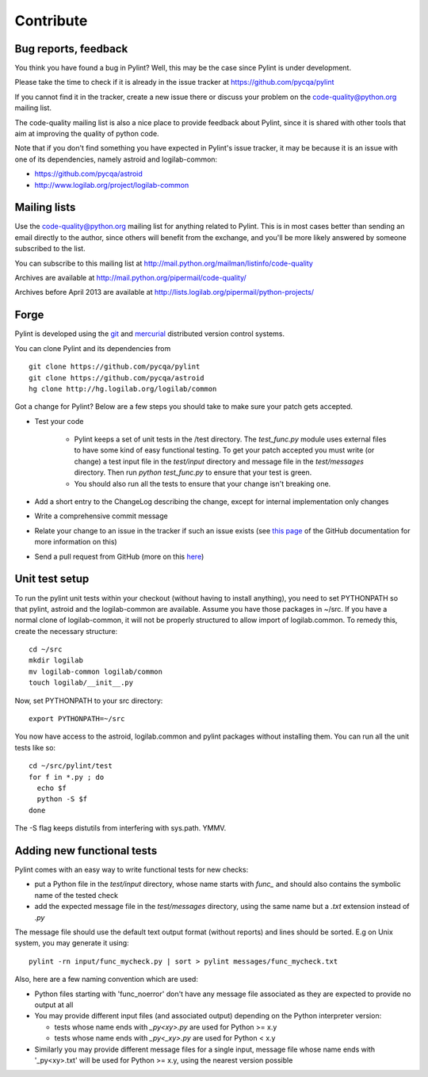 .. -*- coding: utf-8 -*-

============
 Contribute
============

Bug reports, feedback
---------------------

You think you have found a bug in Pylint? Well, this may be the case
since Pylint is under development.

Please take the time to check if it is already in the issue tracker at
https://github.com/pycqa/pylint

If you cannot find it in the tracker, create a new issue there or discuss your
problem on the code-quality@python.org mailing list.

The code-quality mailing list is also a nice place to provide feedback about
Pylint, since it is shared with other tools that aim at improving the quality of
python code.

Note that if you don't find something you have expected in Pylint's
issue tracker, it may be because it is an issue with one of its dependencies, namely
astroid and logilab-common:

* https://github.com/pycqa/astroid
* http://www.logilab.org/project/logilab-common

Mailing lists
-------------

Use the code-quality@python.org mailing list for anything related
to Pylint. This is in most cases better than sending an email directly
to the author, since others will benefit from the exchange, and you'll
be more likely answered by someone subscribed to the list.

You can subscribe to this mailing list at
http://mail.python.org/mailman/listinfo/code-quality

Archives are available at
http://mail.python.org/pipermail/code-quality/

Archives before April 2013 are available at
http://lists.logilab.org/pipermail/python-projects/

Forge
-----

Pylint is developed using the git_ and mercurial_ distributed version control
systems.

You can clone Pylint and its dependencies from ::

  git clone https://github.com/pycqa/pylint
  git clone https://github.com/pycqa/astroid
  hg clone http://hg.logilab.org/logilab/common

.. _mercurial: http://www.selenic.com/mercurial/
.. _git: https://git-scm.com/

Got a change for Pylint?  Below are a few steps you should take to make sure
your patch gets accepted.

- Test your code

    - Pylint keeps a set of unit tests in the /test directory. The
      `test_func.py` module uses external files to have some kind of easy
      functional testing. To get your patch accepted you must write (or change)
      a test input file in the `test/input` directory and message file in the
      `test/messages` directory. Then run `python test_func.py` to ensure that
      your test is green.

    - You should also run all the tests to ensure that your change isn't
      breaking one.

- Add a short entry to the ChangeLog describing the change, except for internal
  implementation only changes

- Write a comprehensive commit message

- Relate your change to an issue in the tracker if such an issue exists (see
  `this page`_ of the GitHub documentation for more information on this)

- Send a pull request from GitHub (more on this here_)

.. _`this page`: https://help.github.com/articles/closing-issues-via-commit-messages/
.. _here: https://help.github.com/articles/using-pull-requests/


Unit test setup
---------------

To run the pylint unit tests within your checkout (without having to install
anything), you need to set PYTHONPATH so that pylint, astroid and the
logilab-common are available.  Assume you have those packages in ~/src.  If
you have a normal clone of logilab-common, it will not be properly
structured to allow import of logilab.common.  To remedy this, create the
necessary structure::

  cd ~/src
  mkdir logilab
  mv logilab-common logilab/common
  touch logilab/__init__.py

Now, set PYTHONPATH to your src directory::

  export PYTHONPATH=~/src

You now have access to the astroid, logilab.common and pylint packages
without installing them.  You can run all the unit tests like so::

  cd ~/src/pylint/test
  for f in *.py ; do
    echo $f
    python -S $f
  done

The -S flag keeps distutils from interfering with sys.path.  YMMV.


Adding new functional tests
----------------------------

Pylint comes with an easy way to write functional tests for new checks:

* put a Python file in the `test/input` directory, whose name starts with
  `func_` and should also contains the symbolic name of the tested check

* add the expected message file in the `test/messages` directory, using the
  same name but a `.txt` extension instead of `.py`

The message file should use the default text output format (without reports) and lines should be
sorted. E.g on Unix system, you may generate it using::

  pylint -rn input/func_mycheck.py | sort > pylint messages/func_mycheck.txt

Also, here are a few naming convention which are used:

* Python files starting with 'func_noerror' don't have any message file
  associated as they are expected to provide no output at all

* You may provide different input files (and associated output) depending on the
  Python interpreter version:

  * tests whose name ends with `_py<xy>.py` are used for Python >= x.y
  * tests whose name ends with `_py<_xy>.py` are used for Python < x.y

* Similarly you may provide different message files for a single input, message
  file whose name ends with '_py<xy>.txt' will be used for Python >= x.y, using
  the nearest version possible
